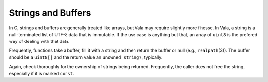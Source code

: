 Strings and Buffers
===================

In C, strings and buffers are generally treated like arrays, but Vala may require slightly more finesse. In Vala, a string is a null-terminated list of UTF-8 data that is immutable. If the use case is anything but that, an array of ``uint8`` is the prefered way of dealing with that data.

Frequently, functions take a buffer, fill it with a string and then return the buffer or null (e.g., ``realpath``\(3)). The buffer should be a ``uint8[]`` and the return value an ``unowned string?``, typically.

Again, check thoroughly for the ownership of strings being returned. Frequently, the caller does not free the string, especially if it is marked ``const``.
